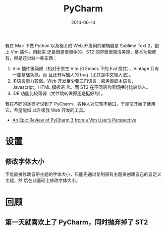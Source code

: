 #+TITLE: PyCharm
#+DATE: 2014-06-14

我在 Mac 下做 Python 以及相关的 Web 开发用的编辑器是 Sublime Text 2，配上 Vim 插件，用起来
还是很是很顺手的。ST2 的界面很简洁美观，基本功能都有，但是还欠缺一些东西：
1. Vim 插件很简陋（相对于原生 Vim 和 Emacs 下的 Evil 插件），Vintage 只有一些基础功能，而
   且还有写恼人的 bug（尤其是中文输入法）。
2. 多语言能力较弱。Web 开发至少要三门语言：服务器脚本语言，Javascript，HTML 模板语
   言。而 ST2 在不同语言间切换时比较恼人。
3. IDE 功能比较薄弱（文件跳转做得还是挺好的）。

我在不同的途径听说到了 PyCharm，各种人对它赞不绝口，于是便开始了使用它，希望能借
此升级我 Web 开发的工具。


+ [[http://andrewbrookins.com/tech/one-year-later-an-epic-review-of-pycharm-2-7-from-a-vim-users-perspective/][An Epic Review of PyCharm 3 from a Vim User’s Perspective]]
  
* 设置
** 修改字体大小
不能直接修改自带主题的字体大小，只能先通过复制原有主题来创建自己的自定义主题，然
后在此基础上修改字体大小。

* 回顾
** 第一天就喜欢上了 PyCharm，同时抛弃掉了 ST2
[[./img/pycharm-1.png]]
